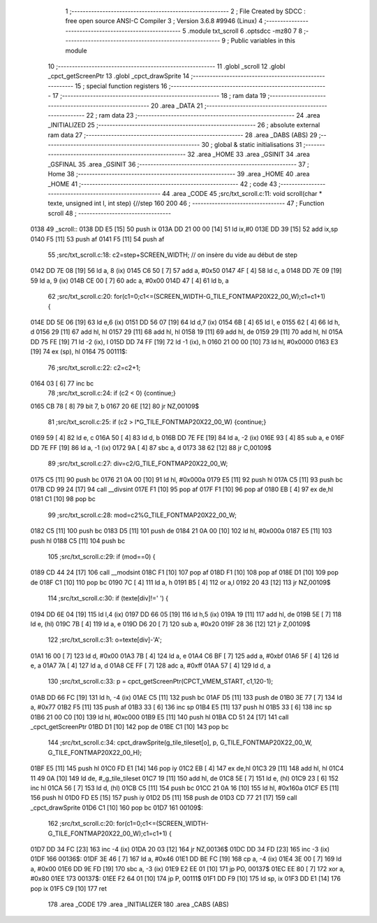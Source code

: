                               1 ;--------------------------------------------------------
                              2 ; File Created by SDCC : free open source ANSI-C Compiler
                              3 ; Version 3.6.8 #9946 (Linux)
                              4 ;--------------------------------------------------------
                              5 	.module txt_scroll
                              6 	.optsdcc -mz80
                              7 	
                              8 ;--------------------------------------------------------
                              9 ; Public variables in this module
                             10 ;--------------------------------------------------------
                             11 	.globl _scroll
                             12 	.globl _cpct_getScreenPtr
                             13 	.globl _cpct_drawSprite
                             14 ;--------------------------------------------------------
                             15 ; special function registers
                             16 ;--------------------------------------------------------
                             17 ;--------------------------------------------------------
                             18 ; ram data
                             19 ;--------------------------------------------------------
                             20 	.area _DATA
                             21 ;--------------------------------------------------------
                             22 ; ram data
                             23 ;--------------------------------------------------------
                             24 	.area _INITIALIZED
                             25 ;--------------------------------------------------------
                             26 ; absolute external ram data
                             27 ;--------------------------------------------------------
                             28 	.area _DABS (ABS)
                             29 ;--------------------------------------------------------
                             30 ; global & static initialisations
                             31 ;--------------------------------------------------------
                             32 	.area _HOME
                             33 	.area _GSINIT
                             34 	.area _GSFINAL
                             35 	.area _GSINIT
                             36 ;--------------------------------------------------------
                             37 ; Home
                             38 ;--------------------------------------------------------
                             39 	.area _HOME
                             40 	.area _HOME
                             41 ;--------------------------------------------------------
                             42 ; code
                             43 ;--------------------------------------------------------
                             44 	.area _CODE
                             45 ;src/txt_scroll.c:11: void scroll(char * texte, unsigned int l, int step) {//step 160 200
                             46 ;	---------------------------------
                             47 ; Function scroll
                             48 ; ---------------------------------
   0138                      49 _scroll::
   0138 DD E5         [15]   50 	push	ix
   013A DD 21 00 00   [14]   51 	ld	ix,#0
   013E DD 39         [15]   52 	add	ix,sp
   0140 F5            [11]   53 	push	af
   0141 F5            [11]   54 	push	af
                             55 ;src/txt_scroll.c:18: c2=step+SCREEN_WIDTH; // on insère du vide au début de step
   0142 DD 7E 08      [19]   56 	ld	a, 8 (ix)
   0145 C6 50         [ 7]   57 	add	a, #0x50
   0147 4F            [ 4]   58 	ld	c, a
   0148 DD 7E 09      [19]   59 	ld	a, 9 (ix)
   014B CE 00         [ 7]   60 	adc	a, #0x00
   014D 47            [ 4]   61 	ld	b, a
                             62 ;src/txt_scroll.c:20: for(c1=0;c1<=(SCREEN_WIDTH-G_TILE_FONTMAP20X22_00_W);c1=c1+1) {
   014E DD 5E 06      [19]   63 	ld	e,6 (ix)
   0151 DD 56 07      [19]   64 	ld	d,7 (ix)
   0154 6B            [ 4]   65 	ld	l, e
   0155 62            [ 4]   66 	ld	h, d
   0156 29            [11]   67 	add	hl, hl
   0157 29            [11]   68 	add	hl, hl
   0158 19            [11]   69 	add	hl, de
   0159 29            [11]   70 	add	hl, hl
   015A DD 75 FE      [19]   71 	ld	-2 (ix), l
   015D DD 74 FF      [19]   72 	ld	-1 (ix), h
   0160 21 00 00      [10]   73 	ld	hl, #0x0000
   0163 E3            [19]   74 	ex	(sp), hl
   0164                      75 00111$:
                             76 ;src/txt_scroll.c:22: c2=c2+1;
   0164 03            [ 6]   77 	inc	bc
                             78 ;src/txt_scroll.c:24: if (c2 < 0) {continue;}
   0165 CB 78         [ 8]   79 	bit	7, b
   0167 20 6E         [12]   80 	jr	NZ,00109$
                             81 ;src/txt_scroll.c:25: if (c2 > l*G_TILE_FONTMAP20X22_00_W) {continue;}
   0169 59            [ 4]   82 	ld	e, c
   016A 50            [ 4]   83 	ld	d, b
   016B DD 7E FE      [19]   84 	ld	a, -2 (ix)
   016E 93            [ 4]   85 	sub	a, e
   016F DD 7E FF      [19]   86 	ld	a, -1 (ix)
   0172 9A            [ 4]   87 	sbc	a, d
   0173 38 62         [12]   88 	jr	C,00109$
                             89 ;src/txt_scroll.c:27: div=c2/G_TILE_FONTMAP20X22_00_W;
   0175 C5            [11]   90 	push	bc
   0176 21 0A 00      [10]   91 	ld	hl, #0x000a
   0179 E5            [11]   92 	push	hl
   017A C5            [11]   93 	push	bc
   017B CD 99 24      [17]   94 	call	__divsint
   017E F1            [10]   95 	pop	af
   017F F1            [10]   96 	pop	af
   0180 EB            [ 4]   97 	ex	de,hl
   0181 C1            [10]   98 	pop	bc
                             99 ;src/txt_scroll.c:28: mod=c2%G_TILE_FONTMAP20X22_00_W;
   0182 C5            [11]  100 	push	bc
   0183 D5            [11]  101 	push	de
   0184 21 0A 00      [10]  102 	ld	hl, #0x000a
   0187 E5            [11]  103 	push	hl
   0188 C5            [11]  104 	push	bc
                            105 ;src/txt_scroll.c:29: if (mod==0) {
   0189 CD 44 24      [17]  106 	call	__modsint
   018C F1            [10]  107 	pop	af
   018D F1            [10]  108 	pop	af
   018E D1            [10]  109 	pop	de
   018F C1            [10]  110 	pop	bc
   0190 7C            [ 4]  111 	ld	a, h
   0191 B5            [ 4]  112 	or	a,l
   0192 20 43         [12]  113 	jr	NZ,00109$
                            114 ;src/txt_scroll.c:30: if (texte[div]!=' ') {
   0194 DD 6E 04      [19]  115 	ld	l,4 (ix)
   0197 DD 66 05      [19]  116 	ld	h,5 (ix)
   019A 19            [11]  117 	add	hl, de
   019B 5E            [ 7]  118 	ld	e, (hl)
   019C 7B            [ 4]  119 	ld	a, e
   019D D6 20         [ 7]  120 	sub	a, #0x20
   019F 28 36         [12]  121 	jr	Z,00109$
                            122 ;src/txt_scroll.c:31: o=texte[div]-'A';
   01A1 16 00         [ 7]  123 	ld	d, #0x00
   01A3 7B            [ 4]  124 	ld	a, e
   01A4 C6 BF         [ 7]  125 	add	a, #0xbf
   01A6 5F            [ 4]  126 	ld	e, a
   01A7 7A            [ 4]  127 	ld	a, d
   01A8 CE FF         [ 7]  128 	adc	a, #0xff
   01AA 57            [ 4]  129 	ld	d, a
                            130 ;src/txt_scroll.c:33: p = cpct_getScreenPtr(CPCT_VMEM_START, c1,120-1);
   01AB DD 66 FC      [19]  131 	ld	h, -4 (ix)
   01AE C5            [11]  132 	push	bc
   01AF D5            [11]  133 	push	de
   01B0 3E 77         [ 7]  134 	ld	a, #0x77
   01B2 F5            [11]  135 	push	af
   01B3 33            [ 6]  136 	inc	sp
   01B4 E5            [11]  137 	push	hl
   01B5 33            [ 6]  138 	inc	sp
   01B6 21 00 C0      [10]  139 	ld	hl, #0xc000
   01B9 E5            [11]  140 	push	hl
   01BA CD 51 24      [17]  141 	call	_cpct_getScreenPtr
   01BD D1            [10]  142 	pop	de
   01BE C1            [10]  143 	pop	bc
                            144 ;src/txt_scroll.c:34: cpct_drawSprite(g_tile_tileset[o], p, G_TILE_FONTMAP20X22_00_W, G_TILE_FONTMAP20X22_00_H);
   01BF E5            [11]  145 	push	hl
   01C0 FD E1         [14]  146 	pop	iy
   01C2 EB            [ 4]  147 	ex	de,hl
   01C3 29            [11]  148 	add	hl, hl
   01C4 11 49 0A      [10]  149 	ld	de, #_g_tile_tileset
   01C7 19            [11]  150 	add	hl, de
   01C8 5E            [ 7]  151 	ld	e, (hl)
   01C9 23            [ 6]  152 	inc	hl
   01CA 56            [ 7]  153 	ld	d, (hl)
   01CB C5            [11]  154 	push	bc
   01CC 21 0A 16      [10]  155 	ld	hl, #0x160a
   01CF E5            [11]  156 	push	hl
   01D0 FD E5         [15]  157 	push	iy
   01D2 D5            [11]  158 	push	de
   01D3 CD 77 21      [17]  159 	call	_cpct_drawSprite
   01D6 C1            [10]  160 	pop	bc
   01D7                     161 00109$:
                            162 ;src/txt_scroll.c:20: for(c1=0;c1<=(SCREEN_WIDTH-G_TILE_FONTMAP20X22_00_W);c1=c1+1) {
   01D7 DD 34 FC      [23]  163 	inc	-4 (ix)
   01DA 20 03         [12]  164 	jr	NZ,00136$
   01DC DD 34 FD      [23]  165 	inc	-3 (ix)
   01DF                     166 00136$:
   01DF 3E 46         [ 7]  167 	ld	a, #0x46
   01E1 DD BE FC      [19]  168 	cp	a, -4 (ix)
   01E4 3E 00         [ 7]  169 	ld	a, #0x00
   01E6 DD 9E FD      [19]  170 	sbc	a, -3 (ix)
   01E9 E2 EE 01      [10]  171 	jp	PO, 00137$
   01EC EE 80         [ 7]  172 	xor	a, #0x80
   01EE                     173 00137$:
   01EE F2 64 01      [10]  174 	jp	P, 00111$
   01F1 DD F9         [10]  175 	ld	sp, ix
   01F3 DD E1         [14]  176 	pop	ix
   01F5 C9            [10]  177 	ret
                            178 	.area _CODE
                            179 	.area _INITIALIZER
                            180 	.area _CABS (ABS)
